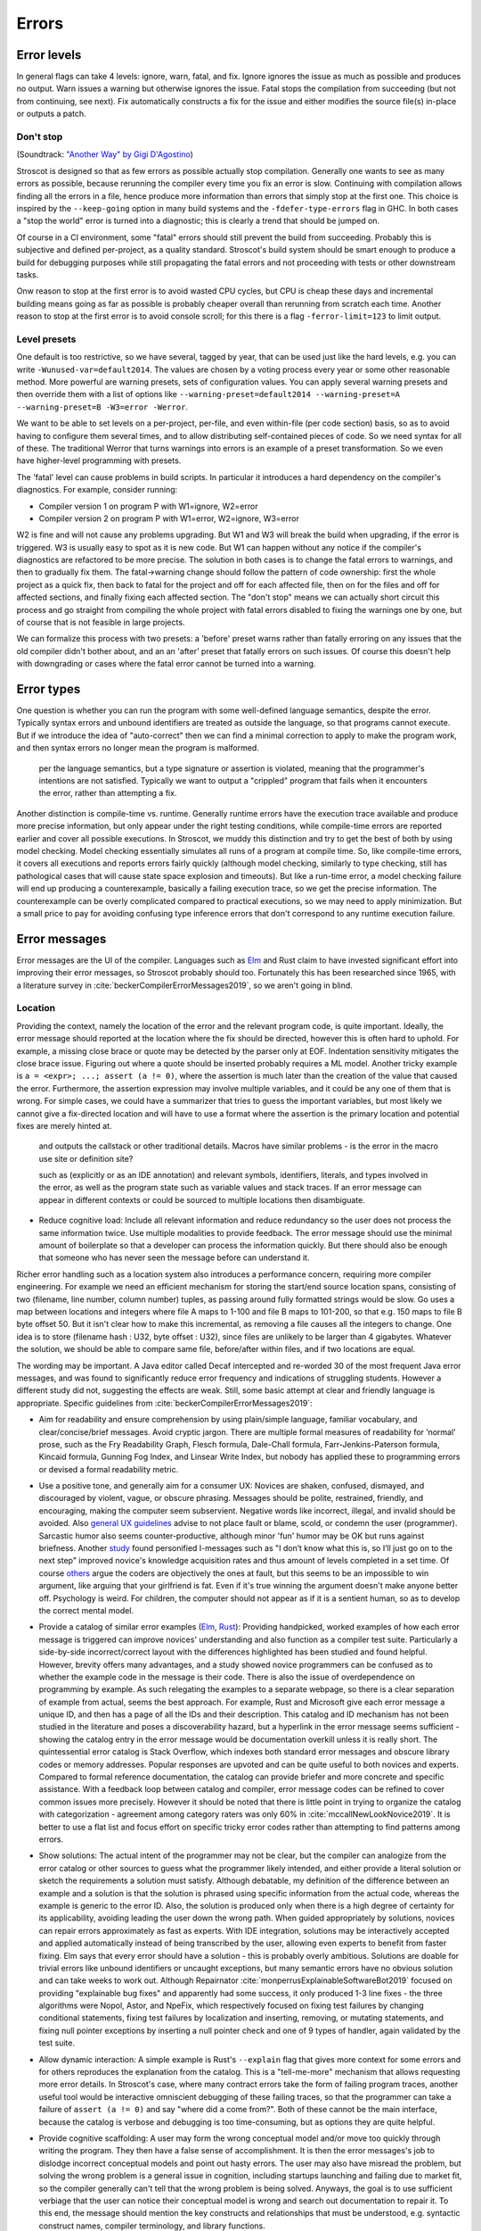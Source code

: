 Errors
######

Error levels
============

In general flags can take 4 levels: ignore, warn, fatal, and fix. Ignore ignores the issue as much as possible and produces no output. Warn issues a warning but otherwise ignores the issue. Fatal stops the compilation from succeeding (but not from continuing, see next). Fix automatically constructs a fix for the issue and either modifies the source file(s) in-place or outputs a patch.

Don't stop
----------

(Soundtrack: `"Another Way" by Gigi D'Agostino <https://www.youtube.com/watch?v=0SdqOC8NA7s>`__)

Stroscot is designed so that as few errors as possible actually stop compilation. Generally one wants to see as many errors as possible, because rerunning the compiler every time you fix an error is slow. Continuing with compilation allows finding all the errors in a file, hence produce more information than errors that simply stop at the first one. This choice is inspired by the ``--keep-going`` option in many build systems and the ``-fdefer-type-errors`` flag in GHC. In both cases a "stop the world" error is turned into a diagnostic; this is clearly a trend that should be jumped on.

Of course in a CI environment, some "fatal" errors should still prevent the build from succeeding. Probably this is subjective and defined per-project, as a quality standard. Stroscot's build system should be smart enough to produce a build for debugging purposes while still propagating the fatal errors and not proceeding with tests or other downstream tasks.

Onw reason to stop at the first error is to avoid wasted CPU cycles, but CPU is cheap these days and incremental building means going as far as possible is probably cheaper overall than rerunning from scratch each time. Another reason to stop at the first error is to avoid console scroll; for this there is a flag ``-ferror-limit=123`` to limit output.

Level presets
-------------

One default is too restrictive, so we have several, tagged by year, that can be used just like the hard levels, e.g. you can write ``-Wunused-var=default2014``. The values are chosen by a voting process every year or some other reasonable method. More powerful are warning presets, sets of configuration values. You can apply several warning presets and then override them with a list of options like ``--warning-preset=default2014 --warning-preset=A --warning-preset=B -W3=error -Werror``.

We want to be able to set levels on a per-project, per-file, and even within-file (per code section) basis, so as to avoid having to configure them several times, and to allow distributing self-contained pieces of code. So we need syntax for all of these. The traditional Werror that turns warnings into errors is an example of a preset transformation. So we even have higher-level programming with presets.

The 'fatal' level can cause problems in build scripts. In particular it introduces a hard dependency on the compiler's diagnostics. For example, consider running:

* Compiler version 1 on program P with W1=ignore, W2=error
* Compiler version 2 on program P with W1=error, W2=ignore, W3=error

W2 is fine and will not cause any problems upgrading. But W1 and W3 will break the build when upgrading, if the error is triggered. W3 is usually easy to spot as it is new code. But W1 can happen without any notice if the compiler's diagnostics are refactored to be more precise. The solution in both cases is to change the fatal errors to warnings, and then to gradually fix them. The fatal->warning change should follow the pattern of code ownership: first the whole project as a quick fix, then back to fatal for the project and off for each affected file, then on for the files and off for affected sections, and finally fixing each affected section. The "don't stop" means we can actually short circuit this process and go straight from compiling the whole project with fatal errors disabled to fixing the warnings one by one, but of course that is not feasible in large projects.

We can formalize this process with two presets: a 'before' preset warns rather than fatally erroring on any issues that the old compiler didn't bother about, and an an 'after' preset that fatally errors on such issues. Of course this doesn't help with downgrading or cases where the fatal error cannot be turned into a warning.

Error types
===========

One question is whether you can run the program with some well-defined language semantics, despite the error. Typically syntax errors and unbound identifiers are treated as outside the language, so that programs cannot execute. But if we introduce the idea of "auto-correct" then we can find a minimal correction to apply to make the program work, and then syntax errors no longer mean the program is malformed.


 per the language semantics, but a type signature or assertion is violated, meaning that the programmer's intentions are not satisfied. Typically we want to output a "crippled" program that fails when it encounters the error, rather than attempting a fix.

Another distinction is compile-time vs. runtime. Generally runtime errors have the execution trace available and produce more precise information, but only appear under the right testing conditions, while compile-time errors are reported earlier and cover all possible executions. In Stroscot, we muddy this distinction and try to get the best of both by using model checking. Model checking essentially simulates all runs of a program at compile time. So, like compile-time errors, it covers all executions and reports errors fairly quickly (although model checking, similarly to type checking, still has pathological cases that will cause state space explosion and timeouts). But like a run-time error, a model checking failure will end up producing a counterexample, basically a failing execution trace, so we get the precise information. The counterexample can be overly complicated compared to practical executions, so we may need to apply minimization. But a small price to pay for avoiding confusing type inference errors that don't correspond to any runtime execution failure.

Error messages
==============

Error messages are the UI of the compiler. Languages such as `Elm <https://elm-lang.org/news/compiler-errors-for-humans>`__ and Rust claim to have invested significant effort into improving their error messages, so Stroscot probably should too. Fortunately this has been researched since 1965, with a literature survey in :cite:`beckerCompilerErrorMessages2019`, so we aren't going in blind.

Location
--------

Providing the context, namely the location of the error and the relevant program code, is quite important. Ideally, the error message should reported at the location where the fix should be directed, however this is often hard to uphold. For example, a missing close brace or quote may be detected by the parser only at EOF. Indentation sensitivity mitigates the close brace issue. Figuring out where a quote should be inserted probably requires a ML model.
Another tricky example is ``a = <expr>; ...; assert (a != 0)``, where the assertion is much later than the creation of the value that caused the error. Furthermore, the assertion expression may involve multiple variables, and it could be any one of them that is wrong. For simple cases, we could have a summarizer that tries to guess the important variables, but most likely we cannot give a fix-directed location and will have to use a format where the assertion is the primary location and potential fixes are merely hinted at.

 and outputs the callstack or other traditional details. Macros have similar problems - is the error in the macro use site or definition site?

 such as  (explicitly or as an IDE annotation) and relevant symbols, identifiers, literals, and types involved in the error, as well as the program state such as variable values and stack traces. If an error message can appear in different contexts or could be sourced to multiple locations then disambiguate.


* Reduce cognitive load: Include all relevant information and reduce redundancy so the user does not process the same information twice. Use multiple modalities to provide feedback. The error message should use the minimal amount of boilerplate so that a developer can process the information quickly. But there should also be enough that someone who has never seen the message before can understand it.




Richer error handling such as a location system also introduces a performance concern, requiring more compiler engineering. For example we need an efficient mechanism for storing the start/end source location spans, consisting of two (filename, line number, column number) tuples, as passing around fully formatted strings would be slow. Go uses a map between locations and integers where file A maps to 1-100 and file B maps to 101-200, so that e.g. 150 maps to file B byte offset 50. But it isn't clear how to make this incremental, as removing a file causes all the integers to change. One idea is to store (filename hash : U32, byte offset : U32), since files are unlikely to be larger than 4 gigabytes. Whatever the solution, we should be able to compare same file, before/after within files, and if two locations are equal.

The wording may be important. A Java editor called Decaf intercepted and re-worded 30 of the most frequent Java error messages, and was found to significantly reduce error frequency and indications of struggling students. However a different study did not, suggesting the effects are weak. Still, some basic attempt at clear and friendly language is appropriate. Specific guidelines from :cite:`beckerCompilerErrorMessages2019`:

* Aim for readability and ensure comprehension by using plain/simple language, familiar vocabulary, and clear/concise/brief messages. Avoid cryptic jargon. There are multiple formal measures of readability for ‘normal’ prose, such as the Fry Readability Graph, Flesch formula, Dale-Chall formula, Farr-Jenkins-Paterson formula, Kincaid formula, Gunning Fog Index, and Linsear Write Index, but nobody has applied these to programming errors or devised a formal readability metric.

* Use a positive tone, and generally aim for a consumer UX: Novices are shaken, confused, dismayed, and discouraged by violent, vague, or obscure phrasing. Messages should be polite, restrained, friendly, and encouraging, making the computer seem subservient. Negative words like incorrect, illegal, and invalid should be avoided. Also `general UX guidelines <https://www.oreilly.com/library/view/designed-for-use/9781680501902/f_0298.xhtml>`__ advise to not place fault or blame, scold, or condemn the user (programmer). Sarcastic humor also seems counter-productive, although minor 'fun' humor may be OK but runs against briefness. Another `study <https://faculty.washington.edu/ajko/papers/Lee2011Gidget.pdf>`__ found personified I-messages such as "I don’t know what this is, so I’ll just go on to the next step" improved novice's knowledge acquisition rates and thus amount of levels completed in a set time. Of course `others <https://www.codewithjason.com/whos-blame-bad-code-coders/>`__ argue the coders are objectively the ones at fault, but this seems to be an impossible to win argument, like arguing that your girlfriend is fat. Even if it's true winning the argument doesn't make anyone better off. Psychology is weird. For children, the computer should not appear as if it is a sentient human, so as to develop the correct mental model.

* Provide a catalog of similar error examples (`Elm <https://github.com/elm/error-message-catalog>`__, `Rust <https://doc.rust-lang.org/error-index.html>`__): Providing handpicked, worked examples of how each error message is triggered can improve novices' understanding and also function as a compiler test suite. Particularly a side-by-side incorrect/correct layout with the differences highlighted has been studied and found helpful. However, brevity offers many advantages, and a study showed novice programmers can be confused as to whether the example code in the message is their code. There is also the issue of overdependence on programming by example. As such relegating the examples to a separate webpage, so there is a clear separation of example from actual, seems the best approach. For example, Rust and Microsoft give each error message a unique ID, and then has a page of all the IDs and their description. This catalog and ID mechanism has not been studied in the literature and poses a discoverability hazard, but a hyperlink in the error message seems sufficient - showing the catalog entry in the error message would be documentation overkill unless it is really short. The quintessential error catalog is Stack Overflow, which indexes both standard error messages and obscure library codes or memory addresses. Popular responses are upvoted and can be quite useful to both novices and experts. Compared to formal reference documentation, the catalog can provide briefer and more concrete and specific assistance. With a feedback loop between catalog and compiler, error message codes can be refined to cover common issues more precisely. However it should be noted that there is little point in trying to organize the catalog with categorization - agreement among category raters was only 60% in :cite:`mccallNewLookNovice2019`. It is better to use a flat list and focus effort on specific tricky error codes rather than attempting to find patterns among errors.

* Show solutions: The actual intent of the programmer may not be clear, but the compiler can analogize from the error catalog or other sources to guess what the programmer likely intended, and either provide a literal solution or sketch the requirements a solution must satisfy. Although debatable, my definition of the difference between an example and a solution is that the solution is phrased using specific information from the actual code, whereas the example is generic to the error ID. Also, the solution is produced only when there is a high degree of certainty for its applicability, avoiding leading the user down the wrong path. When guided appropriately by solutions, novices can repair errors approximately as fast as experts. With IDE integration, solutions may be interactively accepted and applied automatically instead of being transcribed by the user, allowing even experts to benefit from faster fixing. Elm says that every error should have a solution - this is probably overly ambitious. Solutions are doable for trivial errors like unbound identifiers or uncaught exceptions, but many semantic errors have no obvious solution and can take weeks to work out. Although Repairnator :cite:`monperrusExplainableSoftwareBot2019` focused on providing "explainable bug fixes" and apparently had some success, it only produced 1-3 line fixes - the three algorithms were Nopol, Astor, and NpeFix, which respectively focused on fixing test failures by changing conditional statements, fixing test failures by localization and inserting, removing, or mutating statements, and fixing null pointer exceptions by inserting a null pointer check and one of 9 types of handler, again validated by the test suite.

* Allow dynamic interaction: A simple example is Rust's ``--explain`` flag that gives more context for some errors and for others reproduces the explanation from the catalog. This is a "tell-me-more" mechanism that allows requesting more error details. In Stroscot's case, where many contract errors take the form of failing program traces, another useful tool would be interactive omniscient debugging of these failing traces, so that the programmer can take a failure of ``assert (a != 0)`` and say "where did ``a`` come from?". Both of these cannot be the main interface, because the catalog is verbose and debugging is too time-consuming, but as options they are quite helpful.

* Provide cognitive scaffolding: A user may form the wrong conceptual model and/or move too quickly through writing the program. They then have a false sense of accomplishment. It is then the error messages's job to dislodge incorrect conceptual models and point out hasty errors. The user may also have misread the problem, but solving the wrong problem is a general issue in cognition, including startups launching and failing due to market fit, so the compiler generally can't tell that the wrong problem is being solved. Anyways, the goal is to use sufficient verbiage that the user can notice their conceptual model is wrong and search out documentation to repair it. To this end, the message should mention the key constructs and relationships that must be understood, e.g. syntactic construct names, compiler terminology, and library functions.

* Use logical argumentation (maybe): :cite:`barikHowShouldCompilers2018` analyzes error messages using Toulmin's argument model, which allows 6 components (extended to 7 by Barik):

  * The claim is the main assertion to be proven.
  * The grounds are evidence and facts that support the claim.
  * The warrant links the grounds to the claim.
  * The backing supports the warrant, usually by an example.
  * The qualifier limits the claim, explaining words such as "presumably".
  * The rebuttal acknowledges other valid views but explains why they are not appropriate.
  * A resolution is a claim that a defect will be removed with a specific change. (Added by Barik)

  StackOverflow and compiler error messages used 3 argument layouts: claim alone, a simple argument consisting of claim, grounds, and warrant, and an extended argument which is a simple argument plus backing. These layouts are multiplied times 2 depending on whether there was a resolution in the claim; my notation is that "claim" means a claim without resolution. The tested results were claim < {simple,extended}, extended < claim+resolution (claim+resolution being dubbed a non-logical "quick fix" instruction).

  Per the thesis :cite:`barikErrorMessagesRational` extended arguments are mainly useful for novices and unfamiliar code. Theorizing, if the developer knows what's going on, they likely want brief messages and their preference is claim+resolution > simple > extended > others. But with an ``--explain`` flag their preference is more like extended+resolution > simple+resolution > claim+resolution > extended > simple > others. It's probably worth a survey comparing error messages of varying verbosities to confirm.

* Report errors at the right time: Generally one wants to see errors as soon as possible, using static analysis tools.

Per Elm / `Tidyverse <https://style.tidyverse.org/error-messages.html>`__ the message should have a layout like "general summary, program code fragment (location),error details / hints / suggested fix". The general summary is shown on hover in VSCode, and can be expanded downwards to see the full message. The tooltip seems to be around 120 monospaced characters wide and 5 ish lines tall. The size differs based on popup type so recheck when developing for LSP; it used to be 50 characters wide for everything. There is `an old VSCode bug <https://github.com/microsoft/vscode/issues/14165>`__ open for expandable popups, and a `CSS hack <https://stackoverflow.com/questions/44638328/vs-code-size-of-description-popup>`__ that makes them larger, but probably Stroscot has to be designed to accommodate small popups.

The code fragment shows the full line of input code with file/line number, and marks the failing expression with ``^^^```. The error and location marks should be colored red so they are easy to spot. Similarly Elm uses a blue separator line ``----`` to separate messages. With the LSP integration this is already taken care of because VSCode underlines the error location in the editor and has its own UI for browsing through errors.
